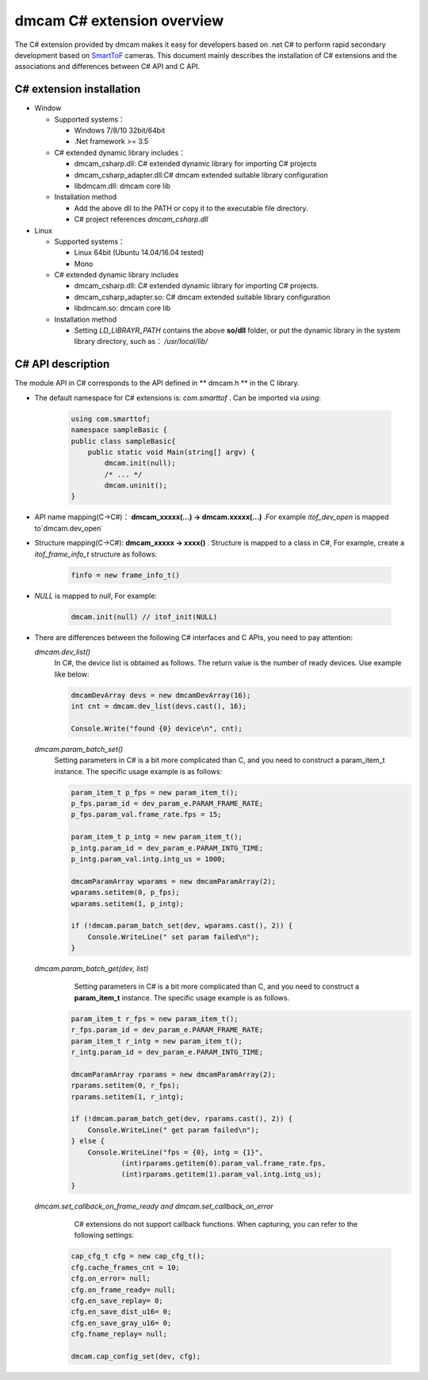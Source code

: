 dmcam C# extension overview
===========================

The C# extension provided by dmcam makes it easy for developers based on .net C# to perform rapid secondary development based on SmartToF_ cameras. 
This document mainly describes the installation of C# extensions and the associations and differences between C# API and C API.

C# extension installation
++++++++++++++++++++++++++


* Window

  * Supported systems： 

    - Windows 7/8/10 32bit/64bit 
    - .Net framework >= 3.5 

  * C# extended dynamic library includes：
  
    - dmcam_csharp.dll: C# extended dynamic library for importing C# projects
    - dmcam_csharp_adapter.dll:C# dmcam extended suitable library configuration
    - libdmcam.dll: dmcam core lib
  
  * Installation method
  
    - Add the above dll to the PATH or copy it to the executable file directory.
    - C# project references `dmcam_csharp.dll`

* Linux
  
  * Supported systems：

    - Linux 64bit (Ubuntu 14.04/16.04 tested)
    - Mono

  * C# extended dynamic library includes
  
    - dmcam_csharp.dll: C# extended dynamic library for importing C# projects.
    - dmcam_csharp_adapter.so: C# dmcam extended suitable library configuration
    - libdmcam.so: dmcam core lib  
  
  * Installation method
  
    - Setting `LD_LIBRAYR_PATH` contains the above **so/dll** folder, or put the dynamic library in the system library directory, such as： `/usr/local/lib/`
  
C# API description
++++++++++++++++++++++


The module API in C# corresponds to the API defined in ** dmcam.h ** in the C library.

- The default namespace for C# extensions is: `com.smarttof` . Can be imported via `using`:

    .. code-block:: C#
    
        using com.smarttof;
        namespace sampleBasic {
        public class sampleBasic{
            public static void Main(string[] argv) {
                dmcam.init(null);
                /* ... */
                dmcam.uninit();
        }

- API name mapping(C->C#)： **dmcam_xxxxx(...) -> dmcam.xxxxx(...)** .For example `itof_dev_open` is mapped to`dmcam.dev_open`

     
- Structure mapping(C->C#): **dmcam_xxxxx -> xxxx()** . Structure is mapped to a class in C#, For example, create a `itof_frame_info_t` structure as follows:

    .. code-block:: C#

      finfo = new frame_info_t()

- `NULL` is mapped to `null`, For example:
  
    .. code-block:: C#

      dmcam.init(null) // itof_init(NULL)

- There are differences between the following C# interfaces and C APIs, you need to pay attention:
  
  `dmcam.dev_list()`
    In C#, the device list is obtained as follows. The return value is the number of ready devices. Use example like below:

    .. code-block:: C#

            dmcamDevArray devs = new dmcamDevArray(16);
            int cnt = dmcam.dev_list(devs.cast(), 16);

            Console.Write("found {0} device\n", cnt);
    
  `dmcam.param_batch_set()`
   Setting parameters in C# is a bit more complicated than C, and you need to construct a param_item_t instance. The specific usage example is as follows:

   .. code-block:: C#

            param_item_t p_fps = new param_item_t();
            p_fps.param_id = dev_param_e.PARAM_FRAME_RATE;
            p_fps.param_val.frame_rate.fps = 15;

            param_item_t p_intg = new param_item_t();
            p_intg.param_id = dev_param_e.PARAM_INTG_TIME;
            p_intg.param_val.intg.intg_us = 1000;
           
            dmcamParamArray wparams = new dmcamParamArray(2);
            wparams.setitem(0, p_fps);
            wparams.setitem(1, p_intg);

            if (!dmcam.param_batch_set(dev, wparams.cast(), 2)) {
                Console.WriteLine(" set param failed\n");
            } 
            

  `dmcam.param_batch_get(dev, list)`
       Setting parameters in C# is a bit more complicated than C, and you need to construct a **param_item_t** instance. The specific usage example is as follows.
	   
    .. code-block :: C#

            param_item_t r_fps = new param_item_t();
            r_fps.param_id = dev_param_e.PARAM_FRAME_RATE;
            param_item_t r_intg = new param_item_t();
            r_intg.param_id = dev_param_e.PARAM_INTG_TIME;
           
            dmcamParamArray rparams = new dmcamParamArray(2);
            rparams.setitem(0, r_fps);
            rparams.setitem(1, r_intg);

            if (!dmcam.param_batch_get(dev, rparams.cast(), 2)) {
                Console.WriteLine(" get param failed\n");
            } else {
                Console.WriteLine("fps = {0}, intg = {1}", 
                        (int)rparams.getitem(0).param_val.frame_rate.fps,
                        (int)rparams.getitem(1).param_val.intg.intg_us);
            }

  `dmcam.set_callback_on_frame_ready and dmcam.set_callback_on_error`
  
	C# extensions do not support callback functions. When capturing, you can refer to the following settings:

   .. code-block:: C#

            cap_cfg_t cfg = new cap_cfg_t();
            cfg.cache_frames_cnt = 10;
            cfg.on_error= null;
            cfg.on_frame_ready= null;
            cfg.en_save_replay= 0;
            cfg.en_save_dist_u16= 0;
            cfg.en_save_gray_u16= 0;
            cfg.fname_replay= null;

            dmcam.cap_config_set(dev, cfg);

  
.. _`Pypi project homepage`: https://pypi.org/project/dmcam/
.. _SmartToF: http://www.smarttof.com
